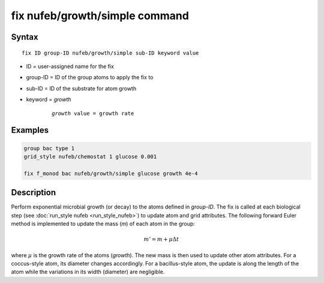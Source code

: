 .. index:: fix nufeb/growth/simple

fix nufeb/growth/simple command
===============================

Syntax
""""""

.. parsed-literal::
    
     fix ID group-ID nufeb/growth/simple sub-ID keyword value

* ID = user-assigned name for the fix
* group-ID = ID of the group atoms to apply the fix to
* sub-ID = ID of the substrate for atom growth
* keyword = *growth* 

	.. parsed-literal::
	
	    *growth* value = growth rate 

Examples
""""""""

.. code-block:: 

   group bac type 1
   grid_style nufeb/chemostat 1 glucose 0.001
   
   fix f_monod bac nufeb/growth/simple glucose growth 4e-4 

Description
"""""""""""

Perform exponential microbial growth (or decay) to the atoms defined in *group-ID*. 
The fix is called at each biological step (see :doc:`run_style nufeb <run_style_nufeb>`)
to update atom and grid attributes.
The following forward Euler method is implemented to update the mass (*m*) of each atom in the group:

.. math::

  m'= m + \mu \Delta t
  
where :math:`\mu` is the growth rate of the atoms (*growth*). 
The new mass is then used to update other atom attributes. For a coccus-style atom,
its diameter changes accordingly. For a bacillus-style atom, the update is along
the length of the atom while the variations in its width (diameter) are negligible.